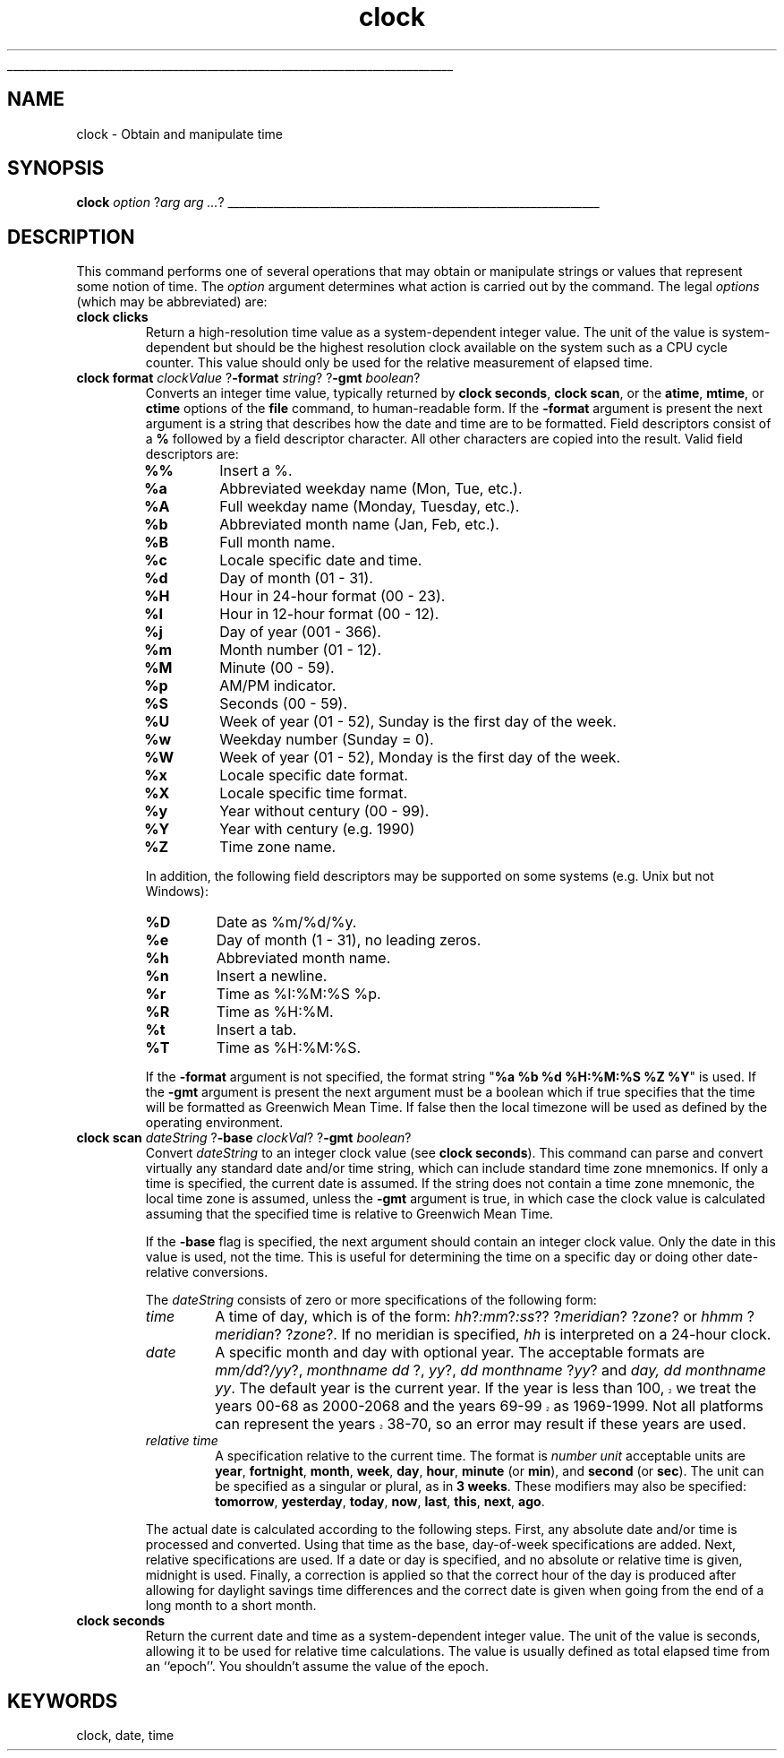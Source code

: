 '\"
'\" Copyright (c) 1992-1995 Karl Lehenbauer and Mark Diekhans.
'\" Copyright (c) 1995-1997 Sun Microsystems, Inc.
'\"
'\" This documentation is derived from the time and date facilities of
'\" TclX, by Mark Diekhans and Karl Lehenbauer.
'\" 
'\" See the file "license.terms" for information on usage and redistribution
'\" of this file, and for a DISCLAIMER OF ALL WARRANTIES.
'\" 
'\" RCS: @(#) $Id: clock.n,v 1.8 1999/01/26 03:53:02 jingham Exp $
'\" 
'\" The definitions below are for supplemental macros used in Tcl/Tk
'\" manual entries.
'\"
'\" .AP type name in/out ?indent?
'\"	Start paragraph describing an argument to a library procedure.
'\"	type is type of argument (int, etc.), in/out is either "in", "out",
'\"	or "in/out" to describe whether procedure reads or modifies arg,
'\"	and indent is equivalent to second arg of .IP (shouldn't ever be
'\"	needed;  use .AS below instead)
'\"
'\" .AS ?type? ?name?
'\"	Give maximum sizes of arguments for setting tab stops.  Type and
'\"	name are examples of largest possible arguments that will be passed
'\"	to .AP later.  If args are omitted, default tab stops are used.
'\"
'\" .BS
'\"	Start box enclosure.  From here until next .BE, everything will be
'\"	enclosed in one large box.
'\"
'\" .BE
'\"	End of box enclosure.
'\"
'\" .CS
'\"	Begin code excerpt.
'\"
'\" .CE
'\"	End code excerpt.
'\"
'\" .VS ?version? ?br?
'\"	Begin vertical sidebar, for use in marking newly-changed parts
'\"	of man pages.  The first argument is ignored and used for recording
'\"	the version when the .VS was added, so that the sidebars can be
'\"	found and removed when they reach a certain age.  If another argument
'\"	is present, then a line break is forced before starting the sidebar.
'\"
'\" .VE
'\"	End of vertical sidebar.
'\"
'\" .DS
'\"	Begin an indented unfilled display.
'\"
'\" .DE
'\"	End of indented unfilled display.
'\"
'\" .SO
'\"	Start of list of standard options for a Tk widget.  The
'\"	options follow on successive lines, in four columns separated
'\"	by tabs.
'\"
'\" .SE
'\"	End of list of standard options for a Tk widget.
'\"
'\" .OP cmdName dbName dbClass
'\"	Start of description of a specific option.  cmdName gives the
'\"	option's name as specified in the class command, dbName gives
'\"	the option's name in the option database, and dbClass gives
'\"	the option's class in the option database.
'\"
'\" .UL arg1 arg2
'\"	Print arg1 underlined, then print arg2 normally.
'\"
'\" RCS: @(#) $Id: man.macros,v 1.2 1998/09/14 18:39:54 stanton Exp $
'\"
'\"	# Set up traps and other miscellaneous stuff for Tcl/Tk man pages.
.if t .wh -1.3i ^B
.nr ^l \n(.l
.ad b
'\"	# Start an argument description
.de AP
.ie !"\\$4"" .TP \\$4
.el \{\
.   ie !"\\$2"" .TP \\n()Cu
.   el          .TP 15
.\}
.ie !"\\$3"" \{\
.ta \\n()Au \\n()Bu
\&\\$1	\\fI\\$2\\fP	(\\$3)
.\".b
.\}
.el \{\
.br
.ie !"\\$2"" \{\
\&\\$1	\\fI\\$2\\fP
.\}
.el \{\
\&\\fI\\$1\\fP
.\}
.\}
..
'\"	# define tabbing values for .AP
.de AS
.nr )A 10n
.if !"\\$1"" .nr )A \\w'\\$1'u+3n
.nr )B \\n()Au+15n
.\"
.if !"\\$2"" .nr )B \\w'\\$2'u+\\n()Au+3n
.nr )C \\n()Bu+\\w'(in/out)'u+2n
..
.AS Tcl_Interp Tcl_CreateInterp in/out
'\"	# BS - start boxed text
'\"	# ^y = starting y location
'\"	# ^b = 1
.de BS
.br
.mk ^y
.nr ^b 1u
.if n .nf
.if n .ti 0
.if n \l'\\n(.lu\(ul'
.if n .fi
..
'\"	# BE - end boxed text (draw box now)
.de BE
.nf
.ti 0
.mk ^t
.ie n \l'\\n(^lu\(ul'
.el \{\
.\"	Draw four-sided box normally, but don't draw top of
.\"	box if the box started on an earlier page.
.ie !\\n(^b-1 \{\
\h'-1.5n'\L'|\\n(^yu-1v'\l'\\n(^lu+3n\(ul'\L'\\n(^tu+1v-\\n(^yu'\l'|0u-1.5n\(ul'
.\}
.el \}\
\h'-1.5n'\L'|\\n(^yu-1v'\h'\\n(^lu+3n'\L'\\n(^tu+1v-\\n(^yu'\l'|0u-1.5n\(ul'
.\}
.\}
.fi
.br
.nr ^b 0
..
'\"	# VS - start vertical sidebar
'\"	# ^Y = starting y location
'\"	# ^v = 1 (for troff;  for nroff this doesn't matter)
.de VS
.if !"\\$2"" .br
.mk ^Y
.ie n 'mc \s12\(br\s0
.el .nr ^v 1u
..
'\"	# VE - end of vertical sidebar
.de VE
.ie n 'mc
.el \{\
.ev 2
.nf
.ti 0
.mk ^t
\h'|\\n(^lu+3n'\L'|\\n(^Yu-1v\(bv'\v'\\n(^tu+1v-\\n(^Yu'\h'-|\\n(^lu+3n'
.sp -1
.fi
.ev
.\}
.nr ^v 0
..
'\"	# Special macro to handle page bottom:  finish off current
'\"	# box/sidebar if in box/sidebar mode, then invoked standard
'\"	# page bottom macro.
.de ^B
.ev 2
'ti 0
'nf
.mk ^t
.if \\n(^b \{\
.\"	Draw three-sided box if this is the box's first page,
.\"	draw two sides but no top otherwise.
.ie !\\n(^b-1 \h'-1.5n'\L'|\\n(^yu-1v'\l'\\n(^lu+3n\(ul'\L'\\n(^tu+1v-\\n(^yu'\h'|0u'\c
.el \h'-1.5n'\L'|\\n(^yu-1v'\h'\\n(^lu+3n'\L'\\n(^tu+1v-\\n(^yu'\h'|0u'\c
.\}
.if \\n(^v \{\
.nr ^x \\n(^tu+1v-\\n(^Yu
\kx\h'-\\nxu'\h'|\\n(^lu+3n'\ky\L'-\\n(^xu'\v'\\n(^xu'\h'|0u'\c
.\}
.bp
'fi
.ev
.if \\n(^b \{\
.mk ^y
.nr ^b 2
.\}
.if \\n(^v \{\
.mk ^Y
.\}
..
'\"	# DS - begin display
.de DS
.RS
.nf
.sp
..
'\"	# DE - end display
.de DE
.fi
.RE
.sp
..
'\"	# SO - start of list of standard options
.de SO
.SH "STANDARD OPTIONS"
.LP
.nf
.ta 4c 8c 12c
.ft B
..
'\"	# SE - end of list of standard options
.de SE
.fi
.ft R
.LP
See the \\fBoptions\\fR manual entry for details on the standard options.
..
'\"	# OP - start of full description for a single option
.de OP
.LP
.nf
.ta 4c
Command-Line Name:	\\fB\\$1\\fR
Database Name:	\\fB\\$2\\fR
Database Class:	\\fB\\$3\\fR
.fi
.IP
..
'\"	# CS - begin code excerpt
.de CS
.RS
.nf
.ta .25i .5i .75i 1i
..
'\"	# CE - end code excerpt
.de CE
.fi
.RE
..
.de UL
\\$1\l'|0\(ul'\\$2
..
.TH clock n 7.4 Tcl "Tcl Built-In Commands"
.BS
'\" Note:  do not modify the .SH NAME line immediately below!
.SH NAME
clock \- Obtain and manipulate time
.SH SYNOPSIS
\fBclock \fIoption\fR ?\fIarg arg ...\fR?
.BE

.SH DESCRIPTION
.PP
This command performs one of several operations that may obtain
or manipulate strings or values that represent some notion of
time.  The \fIoption\fR argument determines what action is carried
out by the command.  The legal \fIoptions\fR (which may be
abbreviated) are:
.TP
\fBclock clicks\fR
Return a high-resolution time value as a system-dependent integer
value.  The unit of the value is system-dependent but should be the
highest resolution clock available on the system such as a CPU cycle
counter. This value should only be used for the relative measurement
of elapsed time.
.TP
\fBclock format \fIclockValue\fR ?\fB\-format \fIstring\fR? ?\fB\-gmt \fIboolean\fR?
Converts an integer time value, typically returned by
\fBclock seconds\fR, \fBclock scan\fR, or the \fBatime\fR, \fBmtime\fR,
or \fBctime\fR options of the \fBfile\fR command, to human-readable
form.  If the \fB\-format\fR argument is present the next argument is a
string that describes how the date and time are to be formatted.
Field descriptors consist of a \fB%\fR followed by a field
descriptor character.  All other characters are copied into the result.
Valid field descriptors are:
.RS
.IP \fB%%\fR
Insert a %.
.IP \fB%a\fR
Abbreviated weekday name (Mon, Tue, etc.).
.IP \fB%A\fR
Full weekday name (Monday, Tuesday, etc.).
.IP \fB%b\fR
Abbreviated month name (Jan, Feb, etc.).
.IP \fB%B\fR
Full month name.
.IP \fB%c\fR
Locale specific date and time.
.IP \fB%d\fR
Day of month (01 - 31).
.IP \fB%H\fR
Hour in 24-hour format (00 - 23).
.IP \fB%I\fR
Hour in 12-hour format (00 - 12).
.IP \fB%j\fR
Day of year (001 - 366).
.IP \fB%m\fR
Month number (01 - 12).
.IP \fB%M\fR
Minute (00 - 59).
.IP \fB%p\fR
AM/PM indicator.
.IP \fB%S\fR
Seconds (00 - 59).
.IP \fB%U\fR
Week of year (01 - 52), Sunday is the first day of the week.
.IP \fB%w\fR
Weekday number (Sunday = 0).
.IP \fB%W\fR
Week of year (01 - 52), Monday is the first day of the week.
.IP \fB%x\fR
Locale specific date format.
.IP \fB%X\fR
Locale specific time format.
.IP \fB%y\fR
Year without century (00 - 99).
.IP \fB%Y\fR
Year with century (e.g. 1990)
.IP \fB%Z\fR
Time zone name.
.RE
.sp
.RS
In addition, the following field descriptors may be supported on some
systems (e.g. Unix but not Windows):
.IP \fB%D\fR
Date as %m/%d/%y.
.IP \fB%e\fR
Day of month (1 - 31), no leading zeros.
.IP \fB%h\fR
Abbreviated month name.
.IP \fB%n\fR
Insert a newline.
.IP \fB%r\fR
Time as %I:%M:%S %p.
.IP \fB%R\fR
Time as %H:%M.
.IP \fB%t\fR
Insert a tab.
.IP \fB%T\fR
Time as %H:%M:%S.
.RE
.sp
.RS
If the \fB\-format\fR argument is not specified, the format string 
"\fB%a %b %d %H:%M:%S %Z %Y\fR" is used.  If the \fB\-gmt\fR argument
is present the next argument must be a boolean which if true specifies
that the time will be formatted as Greenwich Mean Time. If false
then the local timezone will be used as defined by the operating
environment.
.RE
.TP
\fBclock scan \fIdateString\fR ?\fB\-base \fIclockVal\fR? ?\fB\-gmt \fIboolean\fR?
Convert \fIdateString\fR to an integer clock value (see \fBclock seconds\fR).
This command can parse and convert virtually any standard date and/or time
string, which can include standard time zone mnemonics.  If only a time is
specified, the current date is assumed.  If the string does not contain a
time zone mnemonic, the local time zone is assumed, unless the \fB\-gmt\fR 
argument is true, in which case the clock value is calculated assuming
that the specified time is relative to Greenwich Mean Time.
.sp
If the \fB\-base\fR flag is specified, the next argument should contain
an integer clock value.  Only the date in this value is used, not the
time.  This is useful for determining the time on a specific day or
doing other date-relative conversions.
.sp
The \fIdateString\fR consists of zero or more specifications of the
following form:
.RS
.TP
\fItime\fR
A time of day, which is of the form: \fIhh\fR?\fI:mm\fR?\fI:ss\fR?? 
?\fImeridian\fR? ?\fIzone\fR? or \fIhhmm \fR?\fImeridian\fR? 
?\fIzone\fR?. If no meridian is specified, \fIhh\fR is interpreted on
a 24-hour clock.
.TP
\fIdate\fR
A specific month and day with optional year.  The
acceptable formats are \fImm/dd\fR?\fI/yy\fR?, \fImonthname dd\fR
?, \fIyy\fR?, \fIdd monthname \fR?\fIyy\fR? and \fIday, dd monthname
yy\fR.  The default year is the current year.  If the year is less
.VS
than 100, we treat the years 00-68 as 2000-2068 and the years 69-99
as 1969-1999.  Not all platforms can represent the years 38-70, so
an error may result if these years are used.
.VE
.TP
\fIrelative time\fR
A specification relative to the current time.  The format is \fInumber
unit\fR acceptable units are \fByear\fR, \fBfortnight\fR, \fBmonth\fR, \fBweek\fR, \fBday\fR,
\fBhour\fR, \fBminute\fR (or \fBmin\fR), and \fBsecond\fR (or \fBsec\fR).  The
unit can be specified as a singular or plural, as in \fB3 weeks\fR.
These modifiers may also be specified:
\fBtomorrow\fR, \fByesterday\fR, \fBtoday\fR, \fBnow\fR,
\fBlast\fR, \fBthis\fR, \fBnext\fR, \fBago\fR.
.RE
.sp
.RS
The actual date is calculated according to the following steps.
First, any absolute date and/or time is processed and converted.
Using that time as the base, day-of-week specifications are added.
Next, relative specifications are used.  If a date or day is
specified, and no absolute or relative time is given, midnight is
used.  Finally, a correction is applied so that the correct hour of
the day is produced after allowing for daylight savings time
differences and the correct date is given when going from the end
of a long month to a short month.
.RE
.TP
\fBclock seconds\fR
Return the current date and time as a system-dependent integer value.  The
unit of the value is seconds, allowing it to be used for relative time
calculations.  The value is usually defined as total elapsed time from
an ``epoch''.  You shouldn't assume the value of the epoch.

.SH KEYWORDS
clock, date, time
